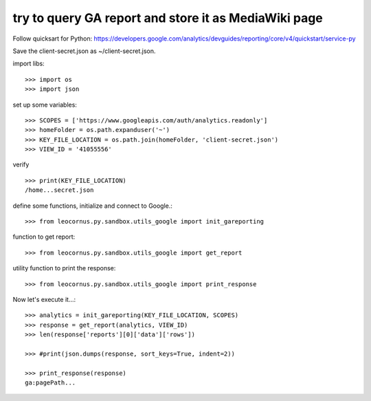 try to query GA report and store it as MediaWiki page
=====================================================

Follow quicksart for Python: 
https://developers.google.com/analytics/devguides/reporting/core/v4/quickstart/service-py

Save the client-secret.json as ~/client-secret.json.

import libs::

  >>> import os
  >>> import json

set up some variables::

  >>> SCOPES = ['https://www.googleapis.com/auth/analytics.readonly']
  >>> homeFolder = os.path.expanduser('~')
  >>> KEY_FILE_LOCATION = os.path.join(homeFolder, 'client-secret.json')
  >>> VIEW_ID = '41055556' 

verify ::

  >>> print(KEY_FILE_LOCATION)
  /home...secret.json

define some functions, initialize and connect to Google.::

  >>> from leocornus.py.sandbox.utils_google import init_gareporting

function to get report::

  >>> from leocornus.py.sandbox.utils_google import get_report

utility function to print the response::

  >>> from leocornus.py.sandbox.utils_google import print_response 

Now let's execute it...::

  >>> analytics = init_gareporting(KEY_FILE_LOCATION, SCOPES)
  >>> response = get_report(analytics, VIEW_ID)
  >>> len(response['reports'][0]['data']['rows'])

  >>> #print(json.dumps(response, sort_keys=True, indent=2))

  >>> print_response(response)
  ga:pagePath...
